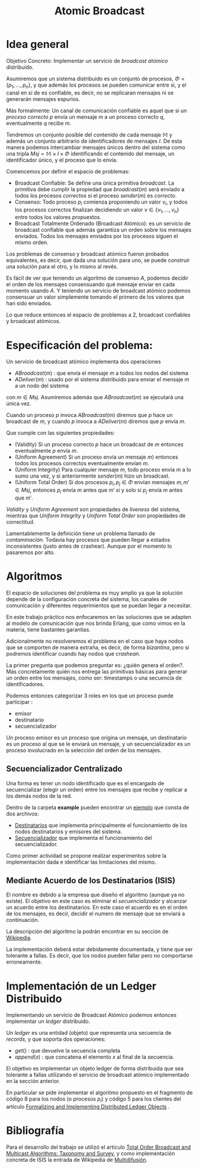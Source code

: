 #+TITLE: Atomic Broadcast

* Idea general

Objetivo Concreto: Implementar un servicio de /broadcast atómico/ distribuido.

Asumiremos que un sistema distribuido es un conjunto de procesos, \(\Phi = \{
p_1, \ldots, p_n \}\), y que además los procesos se pueden comunicar entre sí, y
el canal en sí de es confiable, es decir, no se replicaran mensajes ni se
generarán mensajes espurios.

Más formalmente: Un canal de comunicación confiable es aquel que si un /proceso
correcto/ \(p\) envía un mensaje \(m\) a un proceso correcto \(q\),
eventualmente \(q\) recibe \(m\).

Tendremos un conjunto posible del contenido de cada mensaje \(\mathbb{M}\) y
además un conjunto arbitrario de identificadores de mensajes \(I\).
De esta manera podemos intercambiar mensajes únicos dentro del sistema como una
tripla \(Msj = \mathbb{M} \times I \times \Phi \) identificando el contenido del
mensaje, un identificador único, y el proceso que lo envía.

Comencemos por definir el espacio de problemas:
+ Broadcast Confiable: Se define una única primitiva \(broadcast\). La primitiva
  debe cumplir la propiedad que \(broadcast(m)\) será enviado a todos los
  procesos /correctos/ si el proceso \(sender(m)\) es /correcto/.
+ Consenso: Todo proceso \(p_i\) comienza proponiendo un valor \(v_i\), y todos
  los procesos correctos finalizan decidiendo un valor \(v \in \{v_1, \ldots,
  v_n\}\) entre todos los valores propuestos.
+ Broadcast Totalmente Ordenado (Broadcast Atómico): es un servicio de broadcast
  confiable que además garantiza un orden sobre los mensajes enviados. Todos los
  mensajes enviados por los procesos siguen el mismo orden.

Los problemas de consenso y broadcast atómico fueron probados equivalentes,
es decir, que dada una solución para uno, se puede construir una solución para
el otro, y lo mismo al revés.

Es fácil de ver que teniendo un algoritmo de consenso \(A\), podemos decidir el
orden de los mensajes consensuando qué mensaje enviar en cada momento usando
\(A\).
Y teniendo un servicio de broadcast atómico podemos consensuar un valor
simplemente tomando el primero de los valores que han sido enviados.

Lo que reduce entonces el espacio de problemas a 2, broadcast confiables y
broadcast atómicos.

* Especificación del problema:

Un servicio de broadcast atómico implementa dos operaciones
  + \(ABroadcast(m)\) : que envía el mensaje \(m\) a todos los nodos del sistema
  + \(ADeliver(m)\) : usado por el sistema distribuido para enviar el mensaje \(m\) a un nodo del sistema
  con \(m \in Msj\).
  Asumiremos además que \(ABroadcast(m)\) se ejecutará una única vez.

Cuando un proceso \(p\) invoca \(ABroadcast(m)\) diremos que \(p\) hace un
broadcast de \(m\), y cuando \(p\) invoca a \(ADeliver(m)\) diremos que \(p\)
envía \(m\).

Que cumple con las siguientes propiedades:
  + (Validity) Si un proceso correcto \(p\) hace un broadcast de \(m\) entonces
    eventualmente \(p\) envía \(m\).
  + (Uniform Agreement) Si un proceso envía un mensaje \(m)\) entonces todos los
    procesos correctos eventualmente envían \(m\).
  + (Uniform Integrity) Para cualquier mensaje \(m\), todo proceso envía \(m\) a
    lo sumo una vez, y si anteriormente \(sender(m)\) hizo un broadcast.
  + (Uniform Total Order) Si dos procesos \(p_i, p_j \in \Phi \) envían mensajes
    \(m,m' \in Msj\), entonces \(p_i\) envía \(m\) antes que \(m'\) si y solo si \(p_j\)
    envía \(m\) antes que \(m'\).

/Validity/ y /Uniform Agreement/ son propiedades de /liveness/ del sistema,
mientras que /Uniform Integrity/ y /Uniform Total Order/ son propiedades de
correctitud.

Lamentablemente la definición tiene un problema llamado de /contaminación/.
Todavía hay procesos que pueden llegar a estados inconsistentes (justo antes de
crashear). Aunque por el momento lo pasaremos por alto.

# Las propiedades de uniformidad aplican sobre todos los procesos, capaz que sea
# mejora relajarlas a simplemente procesos correctos.

# Y para evitar el problema de contaminación podemos modificar la propiedad de UTO a algo de la forma:
# Si algún proceso envía un mensaje \(m'\) después que \(m\) entonces un proceso
# envía \(m'\) solo si ya envió \(m\).

* Algoritmos
El espacio de soluciones del problema es muy amplio ya que la solución depende
de la configuración concreta del sistema, los canales de comunicación y
diferentes requerimientos que se puedan llegar a necesitar.

En este trabajo práctico nos enfocaremos en las soluciones que se adapten al
modelo de comunicación que nos brinda Erlang, que como vimos en la materia,
tiene bastantes garantías.

Adicionalmente no resolveremos el problema en el caso que haya nodos que se
comporten de manera extraña, es decir, de forma /bizantina/, pero si podremos
identificar cuando hay nodos que /crashean/.

La primer pregunta que podemos preguntar es: ¿quién genera el orden?. Más
concretamente quién nos entrega las primitivas básicas para generar un orden
entre los mensajes, como ser: timestamps o una secuencia de identificadores.

Podemos entonces categorizar 3 roles en los que un proceso puede participar :
 - emisor
 - destinatario
 - secuencializador

Un proceso emisor es un proceso que origina un mensaje, un destinatario es un
proceso al que se le enviará un mensaje, y un secuencializador es un proceso
involucrado en la selección del orden de los mensajes.

** Secuencializador Centralizado

Una forma es tener un nodo identificado que es el encargado de secuencializar
(elegir un orden) entre los mensajes que recibe y replicar a los demás nodos de
la red.

Dentro de la carpeta *example* pueden encontrar un [[./example][ejemplo]] que
consta de dos archivos:
+ [[./example/dest.erl][Destinatarios]] que implementa principalmente el
  funcionamiento de los nodos destinatarios y emisores del sistema.
+ [[./example/sec.erl][Secuencializador]] que implementa el funcionamiento del
  secuencializador.

Como primer actividad se propone realizar experimentos sobre la
implementación dada e identificar las limitaciones del mismo.

** Mediante Acuerdo de los Destinatarios (ISIS)

El nombre es debido a la empresa que diseño el algoritmo (aunque ya no existe).
El objetivo en este caso es eliminar el /secuencializador/ y alcanzar un acuerdo
entre los destinatarios.
En este caso el acuerdo es en el orden de los mensajes, es decir,
decidir el numero de mensaje que se enviará a continuación.

La descripción del algoritmo la podrán encontrar en su sección de [[https://es.wikipedia.org/wiki/Multidifusi%C3%B3n][Wikipedia]].

La implementación deberá estar debidamente documentada, y tiene que ser
tolerante a fallas.  Es decir, que los nodos pueden fallar pero no comportarse
erroneamente.

* Implementación de un Ledger Distribuido
Implementando un servicio de Broadcast Atómico podemos entonces implementar un
/ledger/ distribuido.

Un /ledger/ es una entidad (objeto) que representa una secuencia de /records/, y
que soporta dos operaciones:
+ \(get()\) : que devuelve la secuencia completa
+ \(append(x)\) : que concatena el elemento /x/ al final de la secuencia.

El objetivo es implementar un objeto ledger de forma distribuida que sea
tolerante a fallas utilizando el servicio de broadcast atómico implementado en
la sección anterior.

En particular se pide implementar el algoritmo propuesto en el fragmento de
código 8 para los nodos (o procesos \(p_i\)) y código 5 para los clientes del
articulo [[https://arxiv.org/abs/1802.07817][Formalizing and Implementing Distributed Ledger Objects]] .

* Bibliografía
Para el desarrollo del trabajo se utilizó el artículo [[https://dl.acm.org/doi/10.1145/1041680.1041682][Total Order Broadcast and
Multicast Algorithms: Taxonomy and Survey]], y como implementación concreta de
ISIS la entrada de Wikipedia de [[https://es.wikipedia.org/wiki/Multidifusi%C3%B3n][Multidifusión]].
